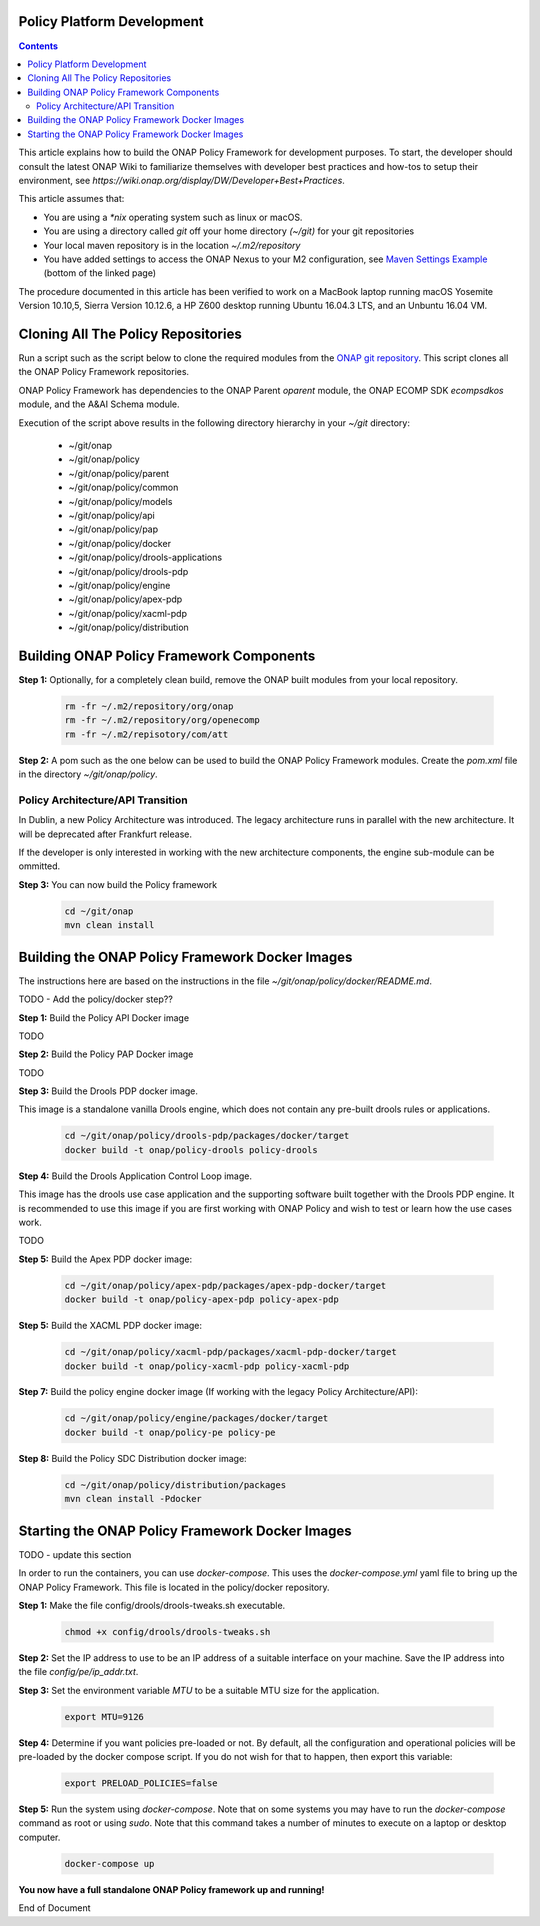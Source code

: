 .. This work is licensed under a
.. Creative Commons Attribution 4.0 International License.
.. http://creativecommons.org/licenses/by/4.0


Policy Platform Development
---------------------------

.. contents::
    :depth: 2


This article explains how to build the ONAP Policy Framework for development purposes. To start, the developer should consult the latest ONAP Wiki to familiarize themselves with developer best practices and how-tos to setup their environment, see `https://wiki.onap.org/display/DW/Developer+Best+Practices`.


This article assumes that:

* You are using a *\*nix* operating system such as linux or macOS.
* You are using a directory called *git* off your home directory *(~/git)* for your git repositories
* Your local maven repository is in the location *~/.m2/repository*
* You have added settings to access the ONAP Nexus to your M2 configuration, see `Maven Settings Example <https://wiki.onap.org/display/DW/Setting+Up+Your+Development+Environment>`_ (bottom of the linked page)

The procedure documented in this article has been verified to work on a MacBook laptop running macOS Yosemite Version 10.10,5, Sierra Version 10.12.6, a HP Z600 desktop running Ubuntu 16.04.3 LTS, and an Unbuntu 16.04 VM.

Cloning All The Policy Repositories
-----------------------------------

Run a script such as the script below to clone the required modules from the `ONAP git repository <https://gerrit.onap.org/r/#/admin/projects/?filter=policy>`_. This script clones all the ONAP Policy Framework repositories.

ONAP Policy Framework has dependencies to the ONAP Parent *oparent* module, the ONAP ECOMP SDK *ecompsdkos* module, and the A&AI Schema module.


.. code-block:: bash
   :caption: Typical ONAP Policy Framework Clone Script
   :linenos:

    #!/usr/bin/env bash
     
    ## script name for output
    MOD_SCRIPT_NAME=`basename $0`
     
    ## the ONAP clone directory, defaults to "onap"
    clone_dir="onap"
     
    ## the ONAP repos to clone
    onap_repos="\
    policy/parent \
    policy/common \
    policy/models \
    policy/docker \
    policy/api \
    policy/pap \
    policy/apex-pdp \
    policy/drools-pdp \
    policy/drools-applications \
    policy/xacml-pdp \
    policy/engine \
    policy/distribution"
     
    ##
    ## Help screen and exit condition (i.e. too few arguments)
    ##
    Help()
    {
        echo ""
        echo "$MOD_SCRIPT_NAME - clones all required ONAP git repositories"
        echo ""
        echo "       Usage:  $MOD_SCRIPT_NAME [-options]"
        echo ""
        echo "       Options"
        echo "         -d          - the ONAP clone directory, defaults to '.'"
        echo "         -h          - this help screen"
        echo ""
        exit 255;
    }
     
    ##
    ## read command line
    ##
    while [ $# -gt 0 ]
    do
        case $1 in
            #-d ONAP clone directory
            -d)
                shift
                if [ -z "$1" ]; then
                    echo "$MOD_SCRIPT_NAME: no clone directory"
                    exit 1
                fi
                clone_dir=$1
                shift
            ;;
     
            #-h prints help and exists
            -h)
                Help;exit 0;;
     
            *)    echo "$MOD_SCRIPT_NAME: undefined CLI option - $1"; exit 255;;
        esac
    done
     
    if [ -f "$clone_dir" ]; then
        echo "$MOD_SCRIPT_NAME: requested clone directory '$clone_dir' exists as file"
        exit 2
    fi
    if [ -d "$clone_dir" ]; then
        echo "$MOD_SCRIPT_NAME: requested clone directory '$clone_dir' exists as directory"
        exit 2
    fi
     
    mkdir $clone_dir
    if [ $? != 0 ]
    then
        echo cannot clone ONAP repositories, could not create directory '"'$clone_dir'"'
        exit 3
    fi
     
    for repo in $onap_repos
    do
        repoDir=`dirname "$repo"`
        repoName=`basename "$repo"`
     
        if [ ! -z $dirName ]
        then
            mkdir "$clone_dir/$repoDir"
            if [ $? != 0 ]
            then
                echo cannot clone ONAP repositories, could not create directory '"'$clone_dir/repoDir'"'
                exit 4
            fi
        fi
     
        git clone https://gerrit.onap.org/r/${repo} $clone_dir/$repo
    done
     
    echo ONAP has been cloned into '"'$clone_dir'"'


Execution of the script above results in the following directory hierarchy in your *~/git* directory:

    *  ~/git/onap
    *  ~/git/onap/policy
    *  ~/git/onap/policy/parent
    *  ~/git/onap/policy/common
    *  ~/git/onap/policy/models
    *  ~/git/onap/policy/api
    *  ~/git/onap/policy/pap
    *  ~/git/onap/policy/docker
    *  ~/git/onap/policy/drools-applications
    *  ~/git/onap/policy/drools-pdp
    *  ~/git/onap/policy/engine
    *  ~/git/onap/policy/apex-pdp
    *  ~/git/onap/policy/xacml-pdp
    *  ~/git/onap/policy/distribution


Building ONAP Policy Framework Components
-----------------------------------------

**Step 1:** Optionally, for a completely clean build, remove the ONAP built modules from your local repository.

    .. code-block:: bash 
    
        rm -fr ~/.m2/repository/org/onap
        rm -fr ~/.m2/repository/org/openecomp
        rm -fr ~/.m2/repisotory/com/att


**Step 2:**  A pom such as the one below can be used to build the ONAP Policy Framework modules. Create the *pom.xml* file in the directory *~/git/onap/policy*.

.. code-block:: xml 
   :caption: Typical pom.xml to build the ONAP Policy Framework
   :linenos:

    <project xmlns="http://maven.apache.org/POM/4.0.0" xmlns:xsi="http://www.w3.org/2001/XMLSchema-instance" xsi:schemaLocation="http://maven.apache.org/POM/4.0.0 http://maven.apache.org/xsd/maven-4.0.0.xsd">
        <modelVersion>4.0.0</modelVersion>
        <groupId>org.onap</groupId>
        <artifactId>onap-policy</artifactId>
        <version>1.0.0-SNAPSHOT</version>
        <packaging>pom</packaging>
        <name>${project.artifactId}</name>
        <inceptionYear>2017</inceptionYear>
        <organization>
            <name>ONAP</name>
        </organization>
     
        <modules>
            <module>parent</module>
            <module>common</module>
            <module>models</module>
            <module>api</module>
            <module>pap</module>
            <module>apex-pdp</module>
            <module>xacml-pdp</module>
            <module>drools-pdp</module>
            <module>drools-applications</module>
            <!-- The engine repo is being deprecated,
            and can be ommitted if not working with
            legacy api and components. -->
            <module>engine</module>
            <module>distribution</module>
        </modules>
    </project>

Policy Architecture/API Transition
~~~~~~~~~~~~~~~~~~~~~~~~~~~~~~~~~~

In Dublin, a new Policy Architecture was introduced. The legacy architecture runs in parallel with the new architecture. It will be deprecated after Frankfurt release.

If the developer is only interested in working with the new architecture components, the engine sub-module can be ommitted.


**Step 3:** You can now build the Policy framework

    .. code-block:: bash 

       cd ~/git/onap
       mvn clean install 

 

Building the ONAP Policy Framework Docker Images
------------------------------------------------
The instructions here are based on the instructions in the file *~/git/onap/policy/docker/README.md*.

TODO - Add the policy/docker step??

**Step 1:** Build the Policy API Docker image

TODO

**Step 2:** Build the Policy PAP Docker image

TODO

**Step 3:** Build the Drools PDP docker image. 

This image is a standalone vanilla Drools engine, which does not contain any pre-built drools rules or applications.

    .. code-block:: bash 

        cd ~/git/onap/policy/drools-pdp/packages/docker/target
        docker build -t onap/policy-drools policy-drools
        
**Step 4:** Build the Drools Application Control Loop image. 

This image has the drools use case application and the supporting software built together with the Drools PDP engine. It is recommended to use this image if you are first working with ONAP Policy and wish to test or learn how the use cases work.


TODO


**Step 5:** Build the Apex PDP docker image:

   .. code-block:: bash 

            cd ~/git/onap/policy/apex-pdp/packages/apex-pdp-docker/target
            docker build -t onap/policy-apex-pdp policy-apex-pdp

**Step 5:** Build the XACML PDP docker image:

   .. code-block:: bash 

            cd ~/git/onap/policy/xacml-pdp/packages/xacml-pdp-docker/target
            docker build -t onap/policy-xacml-pdp policy-xacml-pdp

**Step 7:** Build the policy engine docker image (If working with the legacy Policy Architecture/API):

    .. code-block:: bash 

        cd ~/git/onap/policy/engine/packages/docker/target
        docker build -t onap/policy-pe policy-pe


**Step 8:** Build the Policy SDC Distribution docker image:

   .. code-block:: bash 

            cd ~/git/onap/policy/distribution/packages
            mvn clean install -Pdocker
       

Starting the ONAP Policy Framework Docker Images
------------------------------------------------

TODO - update this section

In order to run the containers, you can use *docker-compose*. This uses the *docker-compose.yml* yaml file to bring up the ONAP Policy Framework. This file is located in the policy/docker repository.

**Step 1:** Make the file config/drools/drools-tweaks.sh executable.

    .. code-block:: bash 

        chmod +x config/drools/drools-tweaks.sh


**Step 2:** Set the IP address to use to be an IP address of a suitable interface on your machine. Save the IP address into the file *config/pe/ip_addr.txt*.


**Step 3:** Set the environment variable *MTU* to be a suitable MTU size for the application.

    .. code-block:: bash 

        export MTU=9126


**Step 4:** Determine if you want policies pre-loaded or not. By default, all the configuration and operational policies will be pre-loaded by the docker compose script. If you do not wish for that to happen, then export this variable:

    .. code-block:: bash 

        export PRELOAD_POLICIES=false


**Step 5:** Run the system using *docker-compose*. Note that on some systems you may have to run the *docker-compose* command as root or using *sudo*. Note that this command takes a number of minutes to execute on a laptop or desktop computer.

    .. code-block:: bash 

        docker-compose up


**You now have a full standalone ONAP Policy framework up and running!**





End of Document

